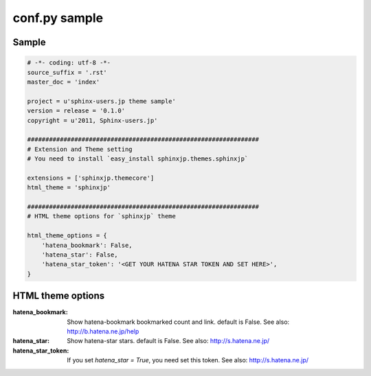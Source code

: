 ===============
conf.py sample
===============

Sample
=======

.. code-block:: python

    # -*- coding: utf-8 -*-
    source_suffix = '.rst'
    master_doc = 'index'

    project = u'sphinx-users.jp theme sample'
    version = release = '0.1.0'
    copyright = u'2011, Sphinx-users.jp'

    ################################################################
    # Extension and Theme setting
    # You need to install `easy_install sphinxjp.themes.sphinxjp`

    extensions = ['sphinxjp.themecore']
    html_theme = 'sphinxjp'

    ################################################################
    # HTML theme options for `sphinxjp` theme

    html_theme_options = {
        'hatena_bookmark': False,
        'hatena_star': False,
        'hatena_star_token': '<GET YOUR HATENA STAR TOKEN AND SET HERE>',
    }


HTML theme options
===================

:hatena_bookmark:
    Show hatena-bookmark bookmarked count and link.
    default is False.
    See also: http://b.hatena.ne.jp/help

:hatena_star:
    Show hatena-star stars.
    default is False.
    See also: http://s.hatena.ne.jp/

:hatena_star_token:
    If you set `hatena_star = True`, you need set this token.
    See also: http://s.hatena.ne.jp/

